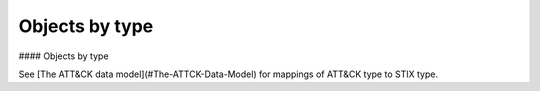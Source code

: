 Objects by type
===============

#### Objects by type

See [The ATT&CK data model](#The-ATTCK-Data-Model) for mappings of ATT&CK type to STIX type.

.. code-block:: python
    from stix2 import Filter

    # use the appropriate STIX type in the query according to the desired ATT&CK type
    groups = src.query([ Filter("type", "=", "intrusion-set") ])
